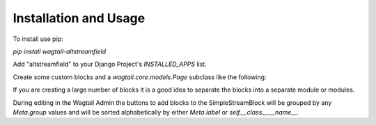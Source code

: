 Installation and Usage
======================

To install use pip:

`pip install wagtail-altstreamfield`

Add "altstreamfield" to your Django Project's `INSTALLED_APPS` list.

Create some custom blocks and a `wagtail.core.models.Page` subclass like the following:

.. code-block:: python
   :linenos:

    #filename: [yourapp]/models.py
    from django.db import models

    from wagtail.core.models import Page
    from wagtail.admin.edit_handlers import FieldPanel, StreamFieldPanel

    from altstreamfield.edit_handlers import AltStreamFieldPanel
    from altstreamfield.fields import AltStreamField

    from altstreamfield.blocks import (
        StreamBlock,
        StructBlock,

        BooleanField,
        CharField,
        ChoiceField,
        DocumentChooserField,
        ImageChooserField,
        IntegerField,
        RichTextField,
        StreamBlockField,
        TextField,
    )

    # Create some custom blocks
    HEADING_TYPE_CHOICES = (
        ('h1', 'H1'),
        ('h2', 'H2'),
        ('h3', 'H3'),
        ('h4', 'H4'),
        ('h5', 'H5'),
        ('h6', 'H6'),
    )

    class Heading(StructBlock):
        heading_type = ChoiceField(choices=HEADING_TYPE_CHOICES, required=True)
        text = CharField()

        class Meta:
            icon = 'title'
            group = 'Content'


    class Paragraph(StructBlock):
        text = RichTextField()

        class Meta:
            icon = 'pilcrow'
            group = 'Content'


    class DocumentLink(StructBlock):
        title = CharField()
        document = DocumentChooserField()

        class Meta:
            icon = 'doc-empty'
            label = 'Document Link'
            group = 'Link'


    class SimpleStreamBlock(StreamBlock):
        heading = Heading()
        paragraph = Paragraph()
        document = DocumentLink()


    # Create your models here.
    class HomePage(Page):
        body = AltStreamField(SimpleStreamBlock)

        content_panels = Page.content_panels + [
            AltStreamFieldPanel('body', classname='full'),
        ]

If you are creating a large number of blocks it is a good idea to separate the blocks into a separate module or modules.

During editing in the Wagtail Admin the buttons to add blocks to the SimpleStreamBlock will be grouped by any `Meta.group` values and will be sorted alphabetically by either `Meta.label` or `self.__class__.__name__`.